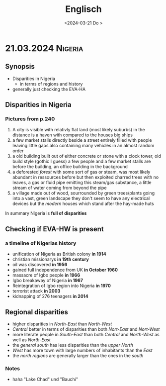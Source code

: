 #+title: Englisch
#+date: nil
#+STARTUP: overview

* 21.03.2024 :Nigeria:
#+date: <2024-03-21 Do  >
** Synopsis
- Disparities in Nigeria
  - in terms of regions and history
- generally just checking the EVA-HA
** Disparities in Nigeria
*** Pictures from p.240
1. A city is visible with relativly flat land (most likely suburbs)
   in the distance is a haven with compared to the houses big ships
2. a few market stalls directly beside a street entirely filled with people leaving little gaps
   also containing many vehicles in an almost random order
3. a old building built out of either concrete or stone with a clock tower, old build style (gothic I guess)
   a few people and a few market stalls are before the building, an office building in the background
4. a deforested /forest/ with some sort of gas or steam, was most likely abundant in ressources before but then exploited
   charred trees with no leaves, a gas or fluid pipe emitting this steam/gas substance, a little stream of water coming from beyond the pipe
5. a village made out of wood, sourrounded by green trees/plants going into a vast, green landscape
   they don't seem to have any electrical devices but the /modern/ houses which stand after the hay-made huts

In summary Nigeria is *full of disparities*
** Checking if EVA-HW is present
*** a timeline of Nigerias history
- unification of Nigeria as British colony *in 1914*
- christian missionarys *in 19th century*
- oil was discovered *in 1956*
- gained full independence from UK *in October 1960*
- massacre of Igbo people *in 1966*
- Igbo breakaway of Nigeria *in 1967*
- Reintegration of Igbo region into Nigeria *in 1970*
- terrorist attack *in 2003*
- kidnapping of 276 teenagers *in 2014*

** Regional disparities
- higher disparities in /North-East/ than /North-West/
- /Central/ better in terms of disparities than both /Nort-East/ and /Nort-West/
- more literate people in /South-East/ than both /Central/ and /North-West/ as well as /North-East/
- the /general south/ has less disparities than the /upper North/
- /West/ has more town with large numbers of inhabitants than the /East/
- the /north regions/ are generally larger than the ones in the /south/
*** Notes
- haha "Lake Chad" und "Bauchi"
